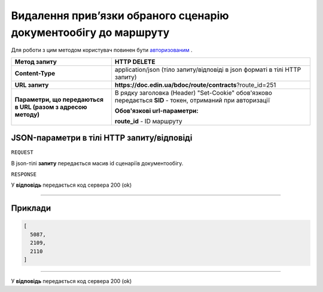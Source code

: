 #########################################################################
**Видалення прив’язки обраного сценарію документообігу до маршруту**
#########################################################################

Для роботи з цим методом користувач повинен бути `авторизованим <https://wiki.edin.ua/uk/latest/API_DOCflow/Methods/Authorization.html>`__ .

+--------------------------------------------------------------+------------------------------------------------------------------------------------------------------------+
|                       **Метод запиту**                       |                                              **HTTP DELETE**                                               |
+==============================================================+============================================================================================================+
| **Content-Type**                                             | application/json (тіло запиту/відповіді в json форматі в тілі HTTP запиту)                                 |
+--------------------------------------------------------------+------------------------------------------------------------------------------------------------------------+
| **URL запиту**                                               |   **https://doc.edin.ua/bdoc/route/contracts**?route_id=251                                                |
+--------------------------------------------------------------+------------------------------------------------------------------------------------------------------------+
| **Параметри, що передаються в URL (разом з адресою методу)** | В рядку заголовка (Header) "Set-Cookie" обов'язково передається **SID** - токен, отриманий при авторизації |
|                                                              |                                                                                                            |
|                                                              | **Обов'язкові url-параметри:**                                                                             |
|                                                              |                                                                                                            |
|                                                              | **route_id** - ID маршруту                                                                                 |
+--------------------------------------------------------------+------------------------------------------------------------------------------------------------------------+

**JSON-параметри в тілі HTTP запиту/відповіді**
*******************************************************************

``REQUEST``

В json-тілі **запиту** передається масив id сценаріїв документообігу.

``RESPONSE``

У **відповідь** передається код сервера 200 (ok)

--------------

**Приклади**
*****************

.. code:: ruby

	[
	  5087,
	  2109,
	  2110
	]

--------------

У **відповідь** передається код сервера 200 (ok)




